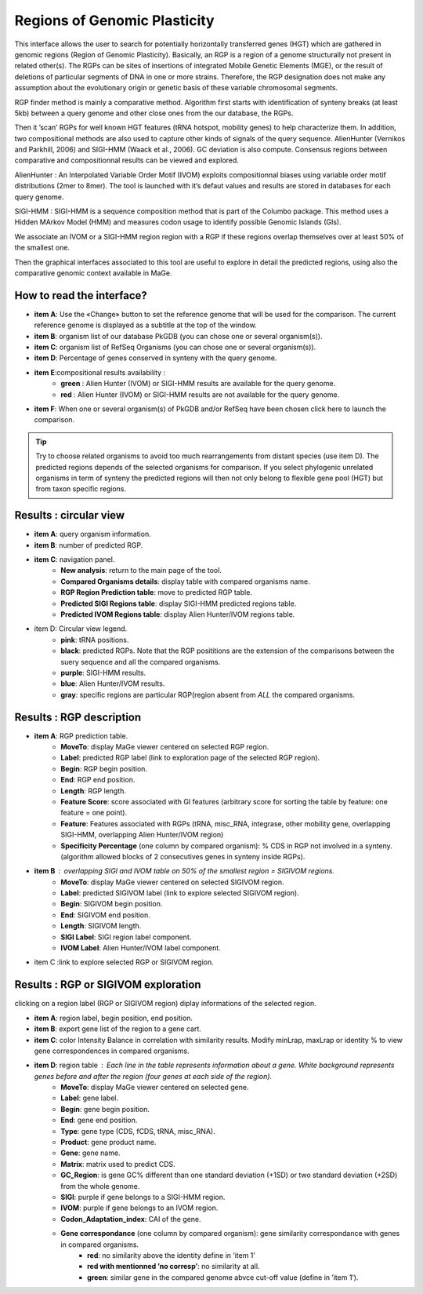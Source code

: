 #############################
Regions of Genomic Plasticity
#############################

This interface allows the user to search for potentially horizontally transferred genes (HGT) which are gathered in genomic regions (Region of Genomic Plasticity). Basically, an RGP is a region of a genome structurally not present in related other(s). The RGPs can be sites of insertions of integrated Mobile Genetic Elements (MGE), or the result of deletions of particular segments of DNA in one or more strains. Therefore, the RGP designation does not make any assumption about the evolutionary origin or genetic basis of these variable chromosomal segments.

RGP finder method is mainly a comparative method. Algorithm first starts with identification of synteny breaks (at least 5kb) between a query genome and other close ones from the our database, the RGPs.

Then it ’scan’ RGPs for well known HGT features (tRNA hotspot, mobility genes) to help characterize them. In addition, two compositional methods are also used to capture other kinds of signals of the query sequence. AlienHunter (Vernikos and Parkhill, 2006) and SIGI-HMM (Waack et al., 2006). GC deviation is also compute. Consensus regions between comparative and compositionnal results can be viewed and explored.

AlienHunter : An Interpolated Variable Order Motif (IVOM) exploits compositionnal biases using variable order motif distributions (2mer to 8mer). The tool is launched with it’s defaut values and results are stored in databases for each query genome.

SIGI-HMM : SIGI-HMM is a sequence composition method that is part of the Columbo package. This method uses a Hidden MArkov Model (HMM) and measures codon usage to identify possible Genomic Islands (GIs).

We associate an IVOM or a SIGI-HMM region region with a RGP if these regions overlap themselves over at least 50% of the smallest one.

Then the graphical interfaces associated to this tool are useful to explore in detail the predicted regions, using also the comparative genomic context available in MaGe.

How to read the interface?
--------------------------

.. image:: img/island1.png

* **item A**: Use the «Change» button to set the reference genome that will be used for the comparison. The current reference genome is displayed as a subtitle at the top of the window.
* **item B**: organism list of our database PkGDB (you can chose one or several organism(s)).
* **item C**: organism list of RefSeq Organisms (you can chose one or several organism(s)).
* **item D**: Percentage of genes conserved in synteny with the query genome.
* **item E**:compositional results availability :
	* **green** : Alien Hunter (IVOM) or SIGI-HMM results are available for the query genome.
	* **red** : Alien Hunter (IVOM) or SIGI-HMM results are not available for the query genome.
* **item F**: When one or several organism(s) of PkGDB and/or RefSeq have been chosen click here to launch the comparison.

.. tip:: Try to choose related organisms to avoid too much rearrangements from distant species (use item D). The predicted regions depends of the selected organisms for comparison. If you select phylogenic unrelated organisms in term of synteny the predicted regions will then not only belong to flexible gene pool (HGT) but from taxon specific regions.


Results : circular view
-----------------------

.. image:: img/island2.png

* **item A**: query organism information.

* **item B**: number of predicted RGP.

* **item C**: navigation panel.
	* **New analysis**: return to the main page of the tool.
	* **Compared Organisms details**: display table with compared organisms name.
	* **RGP Region Prediction table**: move to predicted RGP table.
	* **Predicted SIGI Regions table**: display SIGI-HMM predicted regions table.
	* **Predicted IVOM Regions table**: display Alien Hunter/IVOM regions table.
	
* item D: Circular view legend.
	* **pink**: tRNA positions.
	* **black**: predicted RGPs. Note that the RGP posititions are the extension of the comparisons between the suery sequence and all the compared organisms.
	* **purple**: SIGI-HMM results.
	* **blue**: Alien Hunter/IVOM results.
	* **gray**: specific regions are particular RGP(region absent from *ALL* the compared organisms.
	
	
Results : RGP description
-------------------------

.. image:: img/island3.png

* **item A**: RGP prediction table.
	* **MoveTo**: display MaGe viewer centered on selected RGP region.
	* **Label**: predicted RGP label (link to exploration page of the selected RGP region).
	* **Begin**: RGP begin position.
	* **End**: RGP end position.
	* **Length**: RGP length.
	* **Feature Score**: score associated with GI features (arbitrary score for sorting the table by feature: one feature = one point)‏.
	* **Feature**: Features associated with RGPs (tRNA, misc_RNA, integrase, other mobility gene, overlapping SIGI-HMM, overlapping Alien Hunter/IVOM region)
	* **Specificity Percentage** (one column by compared organism): % CDS in RGP not involved in a synteny. (algorithm allowed blocks of 2 consecutives genes in synteny inside RGPs).
	
* **item B** : overlapping SIGI and IVOM table on 50% of the smallest region = SIGIVOM regions.
	* **MoveTo**: display MaGe viewer centered on selected SIGIVOM region.
	* **Label**: predicted SIGIVOM label (link to explore selected SIGIVOM region).
	* **Begin**: SIGIVOM begin position.
	* **End**: SIGIVOM end position.
	* **Length**: SIGIVOM length.
	* **SIGI Label**: SIGI region label component.
	* **IVOM Label**: Alien Hunter/IVOM label component.
	
* item C :link to explore selected RGP or SIGIVOM region.


Results : RGP or SIGIVOM exploration
------------------------------------

.. image:: img/island4.png

clicking on a region label (RGP or SIGIVOM region) diplay informations of the selected region.

* **item A**: region label, begin position, end position.

* **item B**: export gene list of the region to a gene cart.

* **item C**: color Intensity Balance in correlation with similarity results. Modify minLrap, maxLrap or identity % to view gene correspondences in compared organisms.

* **item D**: region table : Each line in the table represents information about a gene. White background represents genes before and after the region (four genes at each side of the region).
	* **MoveTo**: display MaGe viewer centered on selected gene.
	* **Label**: gene label.
	* **Begin**: gene begin position.
	* **End**: gene end position.
	* **Type**: gene type (CDS, fCDS, tRNA, misc_RNA).
	* **Product**: gene product name.
	* **Gene**: gene name.
	* **Matrix**: matrix used to predict CDS.
	* **GC_Region**: is gene GC% different than one standard deviation (+1SD) or two standard deviation (+2SD) from the whole genome.
	* **SIGI**: purple if gene belongs to a SIGI-HMM region.
	* **IVOM**: purple if gene belongs to an IVOM region.
	* **Codon_Adaptation_index**: CAI of the gene.
	* **Gene correspondance** (one column by compared organism): gene similarity correspondance with genes in compared organisms.
		* **red**: no similarity above the identity define in ’item 1’
		* **red with mentionned ’no corresp’**: no similarity at all.
		* **green**: similar gene in the compared genome abvce cut-off value (define in ’item 1’).
